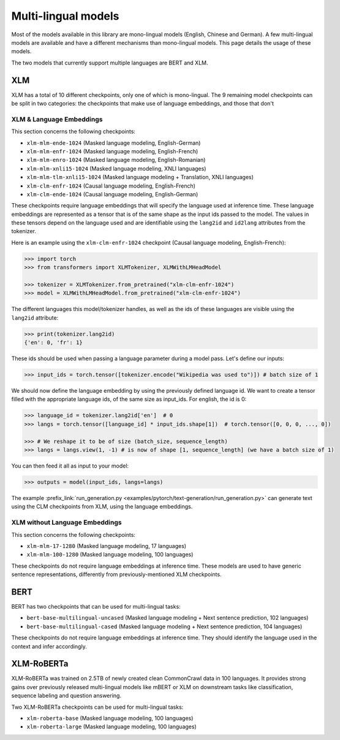 .. 
    Copyright 2020 The HuggingFace Team. All rights reserved.

    Licensed under the Apache License, Version 2.0 (the "License"); you may not use this file except in compliance with
    the License. You may obtain a copy of the License at

        http://www.apache.org/licenses/LICENSE-2.0

    Unless required by applicable law or agreed to in writing, software distributed under the License is distributed on
    an "AS IS" BASIS, WITHOUT WARRANTIES OR CONDITIONS OF ANY KIND, either express or implied. See the License for the
    specific language governing permissions and limitations under the License.

Multi-lingual models
=======================================================================================================================

Most of the models available in this library are mono-lingual models (English, Chinese and German). A few multi-lingual
models are available and have a different mechanisms than mono-lingual models. This page details the usage of these
models.

The two models that currently support multiple languages are BERT and XLM.

XLM
^^^^^^^^^^^^^^^^^^^^^^^^^^^^^^^^^^^^^^^^^^^^^^^^^^^^^^^^^^^^^^^^^^^^^^^^^^^^^^^^^^^^^^^^^^^^^^^^^^^^^^^^^^^^^^^^^^^^^^^

XLM has a total of 10 different checkpoints, only one of which is mono-lingual. The 9 remaining model checkpoints can
be split in two categories: the checkpoints that make use of language embeddings, and those that don't

XLM & Language Embeddings
-----------------------------------------------------------------------------------------------------------------------

This section concerns the following checkpoints:

- ``xlm-mlm-ende-1024`` (Masked language modeling, English-German)
- ``xlm-mlm-enfr-1024`` (Masked language modeling, English-French)
- ``xlm-mlm-enro-1024`` (Masked language modeling, English-Romanian)
- ``xlm-mlm-xnli15-1024`` (Masked language modeling, XNLI languages)
- ``xlm-mlm-tlm-xnli15-1024`` (Masked language modeling + Translation, XNLI languages)
- ``xlm-clm-enfr-1024`` (Causal language modeling, English-French)
- ``xlm-clm-ende-1024`` (Causal language modeling, English-German)

These checkpoints require language embeddings that will specify the language used at inference time. These language
embeddings are represented as a tensor that is of the same shape as the input ids passed to the model. The values in
these tensors depend on the language used and are identifiable using the ``lang2id`` and ``id2lang`` attributes from
the tokenizer.

Here is an example using the ``xlm-clm-enfr-1024`` checkpoint (Causal language modeling, English-French):


.. code-block::

    >>> import torch
    >>> from transformers import XLMTokenizer, XLMWithLMHeadModel

    >>> tokenizer = XLMTokenizer.from_pretrained("xlm-clm-enfr-1024")
    >>> model = XLMWithLMHeadModel.from_pretrained("xlm-clm-enfr-1024")


The different languages this model/tokenizer handles, as well as the ids of these languages are visible using the
``lang2id`` attribute:

.. code-block::

    >>> print(tokenizer.lang2id)
    {'en': 0, 'fr': 1}


These ids should be used when passing a language parameter during a model pass. Let's define our inputs:

.. code-block::

    >>> input_ids = torch.tensor([tokenizer.encode("Wikipedia was used to")]) # batch size of 1


We should now define the language embedding by using the previously defined language id. We want to create a tensor
filled with the appropriate language ids, of the same size as input_ids. For english, the id is 0:

.. code-block::

    >>> language_id = tokenizer.lang2id['en']  # 0
    >>> langs = torch.tensor([language_id] * input_ids.shape[1])  # torch.tensor([0, 0, 0, ..., 0])

    >>> # We reshape it to be of size (batch_size, sequence_length)
    >>> langs = langs.view(1, -1) # is now of shape [1, sequence_length] (we have a batch size of 1)


You can then feed it all as input to your model:

.. code-block::

    >>> outputs = model(input_ids, langs=langs)


The example :prefix_link:`run_generation.py <examples/pytorch/text-generation/run_generation.py>` can generate text
using the CLM checkpoints from XLM, using the language embeddings.

XLM without Language Embeddings
-----------------------------------------------------------------------------------------------------------------------

This section concerns the following checkpoints:

- ``xlm-mlm-17-1280`` (Masked language modeling, 17 languages)
- ``xlm-mlm-100-1280`` (Masked language modeling, 100 languages)

These checkpoints do not require language embeddings at inference time. These models are used to have generic sentence
representations, differently from previously-mentioned XLM checkpoints.


BERT
^^^^^^^^^^^^^^^^^^^^^^^^^^^^^^^^^^^^^^^^^^^^^^^^^^^^^^^^^^^^^^^^^^^^^^^^^^^^^^^^^^^^^^^^^^^^^^^^^^^^^^^^^^^^^^^^^^^^^^^

BERT has two checkpoints that can be used for multi-lingual tasks:

- ``bert-base-multilingual-uncased`` (Masked language modeling + Next sentence prediction, 102 languages)
- ``bert-base-multilingual-cased`` (Masked language modeling + Next sentence prediction, 104 languages)

These checkpoints do not require language embeddings at inference time. They should identify the language used in the
context and infer accordingly.

XLM-RoBERTa
^^^^^^^^^^^^^^^^^^^^^^^^^^^^^^^^^^^^^^^^^^^^^^^^^^^^^^^^^^^^^^^^^^^^^^^^^^^^^^^^^^^^^^^^^^^^^^^^^^^^^^^^^^^^^^^^^^^^^^^

XLM-RoBERTa was trained on 2.5TB of newly created clean CommonCrawl data in 100 languages. It provides strong gains
over previously released multi-lingual models like mBERT or XLM on downstream tasks like classification, sequence
labeling and question answering.

Two XLM-RoBERTa checkpoints can be used for multi-lingual tasks:

- ``xlm-roberta-base`` (Masked language modeling, 100 languages)
- ``xlm-roberta-large`` (Masked language modeling, 100 languages)

